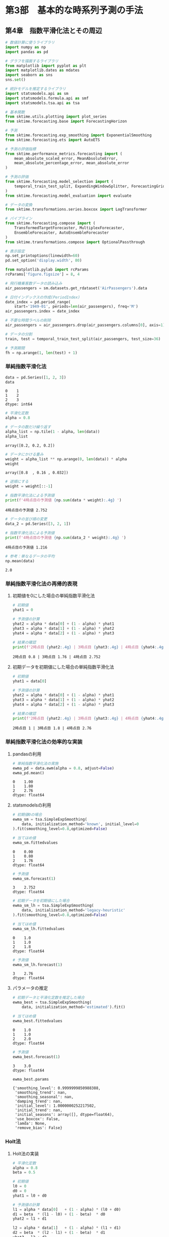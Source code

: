 * 第3部　基本的な時系列予測の手法
:PROPERTIES:
:CUSTOM_ID: 第3部-基本的な時系列予測の手法
:END:
** 第4章　指数平滑化法とその周辺
:PROPERTIES:
:CUSTOM_ID: 第4章-指数平滑化法とその周辺
:END:
#+begin_src python
# 数値計算に使うライブラリ
import numpy as np
import pandas as pd

# グラフを描画するライブラリ
from matplotlib import pyplot as plt
import matplotlib.dates as mdates
import seaborn as sns
sns.set()

# 統計モデルを推定するライブラリ
import statsmodels.api as sm
import statsmodels.formula.api as smf
import statsmodels.tsa.api as tsa

# 基本関数
from sktime.utils.plotting import plot_series
from sktime.forecasting.base import ForecastingHorizon

# 予測
from sktime.forecasting.exp_smoothing import ExponentialSmoothing
from sktime.forecasting.ets import AutoETS

# 予測の評価指標
from sktime.performance_metrics.forecasting import (
    mean_absolute_scaled_error, MeanAbsoluteError,
    mean_absolute_percentage_error, mean_absolute_error
)

# 予測の評価
from sktime.forecasting.model_selection import (
    temporal_train_test_split, ExpandingWindowSplitter, ForecastingGridSearchCV
)
from sktime.forecasting.model_evaluation import evaluate

# データの変換
from sktime.transformations.series.boxcox import LogTransformer

# パイプライン
from sktime.forecasting.compose import (
    TransformedTargetForecaster, MultiplexForecaster,
    EnsembleForecaster, AutoEnsembleForecaster
)
from sktime.transformations.compose import OptionalPassthrough
#+end_src

#+begin_src python
# 表示設定
np.set_printoptions(linewidth=60)
pd.set_option('display.width', 80)

from matplotlib.pylab import rcParams
rcParams['figure.figsize'] = 8, 4
#+end_src

#+begin_src python
# 飛行機乗客数データの読み込み
air_passengers = sm.datasets.get_rdataset('AirPassengers').data

# 日付インデックスの作成(PeriodIndex)
date_index = pd.period_range(
    start='1949-01', periods=len(air_passengers), freq='M')
air_passengers.index = date_index

# 不要な時間ラベルの削除
air_passengers = air_passengers.drop(air_passengers.columns[0], axis=1)
#+end_src

#+begin_src python
# データの分割
train, test = temporal_train_test_split(air_passengers, test_size=36)

# 予測期間
fh = np.arange(1, len(test) + 1)
#+end_src

*** 単純指数平滑化法
:PROPERTIES:
:CUSTOM_ID: 単純指数平滑化法
:END:
#+begin_src python
data = pd.Series([1, 2, 3])
data
#+end_src

#+begin_example
0    1
1    2
2    3
dtype: int64
#+end_example

#+begin_src python
# 平滑化定数
alpha = 0.8

# データの数だけ繰り返す
alpha_list = np.tile(1 - alpha, len(data))
alpha_list
#+end_src

#+begin_example
array([0.2, 0.2, 0.2])
#+end_example

#+begin_src python
# データにかける重み
weight = alpha_list ** np.arange(0, len(data)) * alpha
weight
#+end_src

#+begin_example
array([0.8  , 0.16 , 0.032])
#+end_example

#+begin_src python
# 逆順にする
weight = weight[::-1]

# 指数平滑化法による予測値
print(f'4時点目の予測値 {np.sum(data * weight):.4g} ')
#+end_src

#+begin_example
4時点目の予測値 2.752 
#+end_example

#+begin_src python
# データの並び順の変更
data_2 = pd.Series([3, 2, 1])

# 指数平滑化法による予測値
print(f'4時点目の予測値 {np.sum(data_2 * weight):.4g} ')
#+end_src

#+begin_example
4時点目の予測値 1.216 
#+end_example

#+begin_src python
# 参考：単なるデータの平均
np.mean(data)
#+end_src

#+begin_example
2.0
#+end_example

*** 単純指数平滑化法の再帰的表現
:PROPERTIES:
:CUSTOM_ID: 単純指数平滑化法の再帰的表現
:END:
**** 初期値を0にした場合の単純指数平滑化法
:PROPERTIES:
:CUSTOM_ID: 初期値を0にした場合の単純指数平滑化法
:END:
#+begin_src python
# 初期値
yhat1 = 0

# 予測値の計算
yhat2 = alpha * data[0] + (1 - alpha) * yhat1
yhat3 = alpha * data[1] + (1 - alpha) * yhat2
yhat4 = alpha * data[2] + (1 - alpha) * yhat3

# 結果の確認
print(f'2時点目 {yhat2:.4g} | 3時点目 {yhat3:.4g} | 4時点目 {yhat4:.4g}')
#+end_src

#+begin_example
2時点目 0.8 | 3時点目 1.76 | 4時点目 2.752
#+end_example

**** 初期データを初期値にした場合の単純指数平滑化法
:PROPERTIES:
:CUSTOM_ID: 初期データを初期値にした場合の単純指数平滑化法
:END:
#+begin_src python
# 初期値
yhat1 = data[0]

# 予測値の計算
yhat2 = alpha * data[0] + (1 - alpha) * yhat1
yhat3 = alpha * data[1] + (1 - alpha) * yhat2
yhat4 = alpha * data[2] + (1 - alpha) * yhat3

# 結果の確認
print(f'2時点目 {yhat2:.4g} | 3時点目 {yhat3:.4g} | 4時点目 {yhat4:.4g}')
#+end_src

#+begin_example
2時点目 1 | 3時点目 1.8 | 4時点目 2.76
#+end_example

*** 単純指数平滑化法の効率的な実装
:PROPERTIES:
:CUSTOM_ID: 単純指数平滑化法の効率的な実装
:END:
**** pandasの利用
:PROPERTIES:
:CUSTOM_ID: pandasの利用
:END:
#+begin_src python
# 単純指数平滑化法の実施
ewma_pd = data.ewm(alpha = 0.8, adjust=False)
ewma_pd.mean()
#+end_src

#+begin_example
0    1.00
1    1.80
2    2.76
dtype: float64
#+end_example

**** statsmodelsの利用
:PROPERTIES:
:CUSTOM_ID: statsmodelsの利用
:END:
#+begin_src python
# 初期値0の場合
ewma_sm = tsa.SimpleExpSmoothing(
    data, initialization_method='known', initial_level=0
).fit(smoothing_level=0.8,optimized=False)

# 当てはめ値
ewma_sm.fittedvalues
#+end_src

#+begin_example
0    0.00
1    0.80
2    1.76
dtype: float64
#+end_example

#+begin_src python
# 予測値
ewma_sm.forecast(1)
#+end_src

#+begin_example
3    2.752
dtype: float64
#+end_example

#+begin_src python
# 初期データを初期値にした場合
ewma_sm_lh = tsa.SimpleExpSmoothing(
    data, initialization_method='legacy-heuristic'
).fit(smoothing_level=0.8,optimized=False)

# 当てはめ値
ewma_sm_lh.fittedvalues
#+end_src

#+begin_example
0    1.0
1    1.0
2    1.8
dtype: float64
#+end_example

#+begin_src python
# 予測値
ewma_sm_lh.forecast(1)
#+end_src

#+begin_example
3    2.76
dtype: float64
#+end_example

**** パラメータの推定
:PROPERTIES:
:CUSTOM_ID: パラメータの推定
:END:
#+begin_src python
# 初期データと平滑化定数を推定した場合
ewma_best = tsa.SimpleExpSmoothing(
    data, initialization_method='estimated').fit()

# 当てはめ値
ewma_best.fittedvalues
#+end_src

#+begin_example
0    1.0
1    1.0
2    2.0
dtype: float64
#+end_example

#+begin_src python
# 予測値
ewma_best.forecast(1)
#+end_src

#+begin_example
3    3.0
dtype: float64
#+end_example

#+begin_src python
ewma_best.params
#+end_src

#+begin_example
{'smoothing_level': 0.9999999850988388,
 'smoothing_trend': nan,
 'smoothing_seasonal': nan,
 'damping_trend': nan,
 'initial_level': 1.0000000252217502,
 'initial_trend': nan,
 'initial_seasons': array([], dtype=float64),
 'use_boxcox': False,
 'lamda': None,
 'remove_bias': False}
#+end_example

*** Holt法
:PROPERTIES:
:CUSTOM_ID: holt法
:END:
**** Holt法の実装
:PROPERTIES:
:CUSTOM_ID: holt法の実装
:END:
#+begin_src python
# 平滑化定数
alpha = 0.8
beta = 0.5

# 初期値
l0 = 0
d0 = 0
yhat1 = l0 + d0

# 予測値の計算
l1 = alpha * data[0]   + (1 - alpha) * (l0 + d0)
d1 = beta  * (l1 - l0) + (1 - beta)  * d0
yhat2 = l1 + d1

l2 = alpha * data[1]   + (1 - alpha) * (l1 + d1)
d2 = beta  * (l2 - l1) + (1 - beta)  * d1
yhat3 = l2 + d2

l3 = alpha * data[2]   + (1 - alpha) * (l2 + d2)
d3 = beta  * (l3 - l2) + (1 - beta)  * d2
yhat4 = l3 + d3

# 結果の確認
print(f'yhat：2時点目 {yhat2:.4g} | 3時点目 {yhat3:.4g} | 4時点目 {yhat4:.4g}')
print(f'level：1時点目 {l1:.3g} | 2時点目 {l2:.3g} | 3時点目 {l3:.4g}')
print(f'trend：1時点目 {d1:.3g} | 2時点目 {d2:.3g} | 3時点目 {d3:.4g}')
#+end_src

#+begin_example
yhat：2時点目 1.2 | 3時点目 2.56 | 4時点目 3.808
level：1時点目 0.8 | 2時点目 1.84 | 3時点目 2.912
trend：1時点目 0.4 | 2時点目 0.72 | 3時点目 0.896
#+end_example

**** statsmodelsの利用
:PROPERTIES:
:CUSTOM_ID: statsmodelsの利用-1
:END:
#+begin_src python
# holt法の実装：パラメータ固定の場合
holt = tsa.Holt(
    data, initialization_method='known', initial_level=0, initial_trend=0
).fit(smoothing_level=0.8, smoothing_trend=0.5, optimized=False)
#+end_src

#+begin_src python
# 参考：当てはめ値
holt.fittedvalues
#+end_src

#+begin_example
0    0.00
1    1.20
2    2.56
dtype: float64
#+end_example

#+begin_src python
# 参考：水準成分
holt.level
#+end_src

#+begin_example
0    0.800
1    1.840
2    2.912
dtype: float64
#+end_example

#+begin_src python
# 参考：ドリフト成分
holt.trend
#+end_src

#+begin_example
0    0.400
1    0.720
2    0.896
dtype: float64
#+end_example

#+begin_src python
# 参考：予測値
holt.forecast(1)
#+end_src

#+begin_example
3    3.808
dtype: float64
#+end_example

**** パラメータの推定
:PROPERTIES:
:CUSTOM_ID: パラメータの推定-1
:END:
#+begin_src python
# holt法の実装：パラメータを推定した場合
holt_best = tsa.Holt(data, initialization_method='estimated').fit()
holt_best.params
#+end_src

#+begin_example
{'smoothing_level': 0.9999999850988388,
 'smoothing_trend': 2.7105053908240827e-17,
 'smoothing_seasonal': nan,
 'damping_trend': nan,
 'initial_level': -7.607667228101689e-05,
 'initial_trend': 1.00011499468019,
 'initial_seasons': array([], dtype=float64),
 'use_boxcox': False,
 'lamda': None,
 'remove_bias': False}
#+end_example

#+begin_src python
# 参考：当てはめ値
holt_best.fittedvalues
#+end_src

#+begin_example
0    1.000039
1    2.000115
2    3.000115
dtype: float64
#+end_example

#+begin_src python
# 予測値
holt_best.forecast(1)
#+end_src

#+begin_example
3    4.000115
dtype: float64
#+end_example

*** damped trendの利用
:PROPERTIES:
:CUSTOM_ID: damped-trendの利用
:END:
**** 減衰しないトレンドを用いた予測
:PROPERTIES:
:CUSTOM_ID: 減衰しないトレンドを用いた予測
:END:
#+begin_src python
# 増減量は一定
holt.forecast(3).diff()
#+end_src

#+begin_example
3      NaN
4    0.896
5    0.896
dtype: float64
#+end_example

**** damped trendを想定した予測
:PROPERTIES:
:CUSTOM_ID: damped-trendを想定した予測
:END:
#+begin_src python
# トレンドの減衰率のパラメータ
phi = 0.9

# 初期の予測値
yhat1 = l0 + phi * d0

# 予測値の計算
l1 = alpha * data[0]   + (1 - alpha) * (l0 + phi * d0)
d1 = beta  * (l1 - l0) + (1 - beta)  * phi * d0
yhat2 = l1 + phi * d1

l2 = alpha * data[1]   + (1 - alpha) * (l1 + phi * d1)
d2 = beta  * (l2 - l1) + (1 - beta)  * phi * d1
yhat3 = l2 + phi * d2

l3 = alpha * data[2]   + (1 - alpha) * (l2 + phi * d2)
d3 = beta  * (l3 - l2) + (1 - beta)  * phi * d2
yhat4 = l3 + phi * d3

# 結果の確認
print(f'yhat：2時点目 {yhat2:.4g} | 3時点目 {yhat3:.4g} | 4時点目 {yhat4:.4g}')
print(f'level：1時点目 {l1:.3g} | 2時点目 {l2:.3g} | 3時点目 {l3:.4g}')
print(f'trend：1時点目 {d1:.3g} | 2時点目 {d2:.3g} | 3時点目 {d3:.4g}')
#+end_src

#+begin_example
yhat：2時点目 1.16 | 3時点目 2.458 | 4時点目 3.65
level：1時点目 0.8 | 2時点目 1.83 | 3時点目 2.892
trend：1時点目 0.4 | 2時点目 0.696 | 3時点目 0.843
#+end_example

#+begin_src python
# damped trendを利用した場合
holt_damped = tsa.Holt(
    data, initialization_method='known', initial_level=0, 
    initial_trend=0, damped_trend=True
).fit(smoothing_level=0.8, smoothing_trend=0.5, damping_trend=0.9, 
      optimized=False)
#+end_src

#+begin_src python
# 参考：当てはめ値
holt_damped.fittedvalues
#+end_src

#+begin_example
0    0.0000
1    1.1600
2    2.4584
dtype: float64
#+end_example

#+begin_src python
# 参考：予測値
holt_damped.forecast(3)
#+end_src

#+begin_example
3    3.650416
4    4.333278
5    4.947855
dtype: float64
#+end_example

#+begin_src python
# 増減量が変わる
holt_damped.forecast(3).diff()
#+end_src

#+begin_example
3         NaN
4    0.682862
5    0.614576
dtype: float64
#+end_example

#+begin_src python
print(f'2時点先予測の増減量： {d3 * phi ** 2:.6g}')
print(f'3時点先予測の増減量： {d3 * phi ** 3:.6g}')
#+end_src

#+begin_example
2時点先予測の増減量： 0.682862
3時点先予測の増減量： 0.614576
#+end_example

*** Holt-winters法
:PROPERTIES:
:CUSTOM_ID: holt-winters法
:END:
**** Holt-Winters法の実装
:PROPERTIES:
:CUSTOM_ID: holt-winters法の実装
:END:
#+begin_src python
# 平滑化定数
alpha = 0.8
beta = 0.5
gamma = 0.6

# 初期値
l0 = 0
d0 = 0
s_ng1 = 0 # -1時点目
s0 = 0    # 0時点目
yhat1 = l0 + d0 + s_ng1 # 周期2なので、前の時点のsを使う

# 予測値の計算
l1 = alpha * (data[0] - s_ng1)   + (1 - alpha) * (l0 + d0)
d1 = beta  * (l1 - l0)           + (1 - beta)  * d0
s1 = gamma * (data[0] - l0 - d0) + (1 - gamma) * s_ng1
yhat2 = l1 + d1 + s0   # 周期2なので、前の時点のsを使う

l2 = alpha * (data[1] - s0)      + (1 - alpha) * (l1 + d1)
d2 = beta  * (l2 - l1)           + (1 - beta)  * d1
s2 = gamma * (data[1] - l1 - d1) + (1 - gamma) * s0
yhat3 = l2 + d2 + s1   # 周期2なので、前の時点のsを使う

l3 = alpha * (data[2] - s1)      + (1 - alpha) * (l2 + d2)
d3 = beta  * (l3 - l2)           + (1 - beta)  * d2
s3 = gamma * (data[2] - l2 - d2) + (1 - gamma) * s1
yhat4 = l3 + d3 + s2   # 周期2なので、前の時点のsを使う

# 結果の確認
print(f'yhat：2時点目 {yhat2:.3g} | 3時点目 {yhat3:.3g} | 4時点目 {yhat4:.4g}')
print(f'level：1時点目 {l1:.3g} | 2時点目 {l2:.3g} | 3時点目 {l3:.4g}')
print(f'trend：1時点目 {d1:.3g} | 2時点目 {d2:.3g} | 3時点目 {d3:.4g}')
print(f'season：1時点目 {s1:.3g} | 2時点目 {s2:.3g} | 3時点目 {s3:.4g}')
#+end_src

#+begin_example
yhat：2時点目 1.2 | 3時点目 3.16 | 4時点目 3.568
level：1時点目 0.8 | 2時点目 1.84 | 3時点目 2.432
trend：1時点目 0.4 | 2時点目 0.72 | 3時点目 0.656
season：1時点目 0.6 | 2時点目 0.48 | 3時点目 0.504
#+end_example

**** statsmodelsの利用
:PROPERTIES:
:CUSTOM_ID: statsmodelsの利用-2
:END:
#+begin_src python
# Holt-Winters法の実装
hw = tsa.ExponentialSmoothing(
    data, trend='add', seasonal='add', initialization_method='known', 
    initial_level=0, initial_trend=0, 
    initial_seasonal=[0,0],seasonal_periods=2
).fit(smoothing_level=0.8, smoothing_trend=0.5, smoothing_seasonal=0.6, 
      optimized=False)
#+end_src

#+begin_src python
# 当てはめ値
hw.fittedvalues
#+end_src

#+begin_example
0    0.00
1    1.20
2    3.16
dtype: float64
#+end_example

#+begin_src python
# 予測値
hw.forecast(1)
#+end_src

#+begin_example
3    3.568
dtype: float64
#+end_example

#+begin_src python
# 参考：水準成分
hw.level
#+end_src

#+begin_example
0    0.800
1    1.840
2    2.432
dtype: float64
#+end_example

#+begin_src python
# 参考：トレンド成分
hw.trend
#+end_src

#+begin_example
0    0.400
1    0.720
2    0.656
dtype: float64
#+end_example

#+begin_src python
# 参考：季節成分
hw.season
#+end_src

#+begin_example
0    0.600
1    0.480
2    0.504
dtype: float64
#+end_example

**** 飛行機乗客数データへの適用
:PROPERTIES:
:CUSTOM_ID: 飛行機乗客数データへの適用
:END:
#+begin_src python
# モデル化
hw_air = tsa.ExponentialSmoothing(
    train, trend='add', seasonal='add', seasonal_periods=12).fit()

# 予測
pred = hw_air.forecast(len(test))

# 予測精度
mean_absolute_error(test, pred)
#+end_src

#+begin_example
21.544775457219366
#+end_example

#+begin_src python
# 予測結果と季節調整済み系列の可視化
fig, ax = plot_series(train, hw_air.level, test, pred, 
                      labels=['train', 'level', 'test', 'pred'], 
                      markers=np.tile('', 4))
fig.set_size_inches(8, 4)
#+end_src

#+caption: png
[[file:3-4-%E6%8C%87%E6%95%B0%E5%B9%B3%E6%BB%91%E5%8C%96%E6%B3%95%E3%81%A8%E3%81%9D%E3%81%AE%E5%91%A8%E8%BE%BA_files/3-4-%E6%8C%87%E6%95%B0%E5%B9%B3%E6%BB%91%E5%8C%96%E6%B3%95%E3%81%A8%E3%81%9D%E3%81%AE%E5%91%A8%E8%BE%BA_64_0.png]]

**** 乗法型のHolt-Winters法
:PROPERTIES:
:CUSTOM_ID: 乗法型のholt-winters法
:END:
#+begin_src python
# 乗法型としてモデル化
hw_air_mul = tsa.ExponentialSmoothing(
    train, trend='add', seasonal='mul', seasonal_periods=12).fit()

# 予測
pred_mul = hw_air_mul.forecast(len(test))

# 予測精度
mean_absolute_error(test, pred_mul)
#+end_src

#+begin_example
22.318015069498156
#+end_example

*** sktimeによる実践的な指数平滑化法
:PROPERTIES:
:CUSTOM_ID: sktimeによる実践的な指数平滑化法
:END:
**** sktimeの利用
:PROPERTIES:
:CUSTOM_ID: sktimeの利用
:END:
#+begin_src python
# 予測手法の指定
hw_forecaster = ExponentialSmoothing(trend='add', seasonal='add')

# データへの当てはめ
hw_forecaster.fit(train)

# 予測の実施
hw_fore_sk = hw_forecaster.predict(fh)
#+end_src

#+begin_src python
# 参考：statsmodelと同じ結果になる
np.sum((hw_fore_sk.value - pred) ** 2)
#+end_src

#+begin_example
0.0
#+end_example

**** 精度の高い手法の探索
:PROPERTIES:
:CUSTOM_ID: 精度の高い手法の探索
:END:
#+begin_src python
# 前処理から予測の選択までを1つのパイプラインにまとめる
pipe = TransformedTargetForecaster(
    steps=[
        ('log', OptionalPassthrough(LogTransformer())),
        ('forecaster', MultiplexForecaster(
            forecasters=[
                ('add', ExponentialSmoothing(trend='add', seasonal='add')),
                ('add_damped', ExponentialSmoothing(
                    trend='add', seasonal='add', damped_trend=True)),
                ('mul', ExponentialSmoothing(trend='add', seasonal='mul')),
                ('mul_damped', ExponentialSmoothing(
                    trend='add', seasonal='mul', damped_trend=True))
            ]
        )),
    ]
)

# 対数変換の有無・対象となる予測方法の一覧
param_grid = {
    'log__passthrough': [True, False],
    'forecaster__selected_forecaster': [
        'add', 'add_damped', 'mul', 'mul_damped'
    ],
}

# 12時点先予測のCVによってモデルの精度を比較して、最も精度が高い手法を選ぶ
cv = ExpandingWindowSplitter(
    fh=np.arange(1,13), initial_window=24, step_length=12
)

# 予測器の作成
cv_pipe_forecaster = ForecastingGridSearchCV(
    forecaster=pipe, param_grid=param_grid, 
    cv=cv, scoring=MeanAbsoluteError()
)
#+end_src

#+begin_src python
# データへの当てはめ
cv_pipe_forecaster.fit(train)

# CVで判断された最良の予測手法
cv_pipe_forecaster.best_params_
#+end_src

#+begin_example
{'forecaster__selected_forecaster': 'add', 'log__passthrough': False}
#+end_example

#+begin_src python
# 参考：全ての方式のCVの結果一覧

# CVの結果のうち、必要な列だけをコピーする
result_df = cv_pipe_forecaster.cv_results_[
    ['mean_test_MeanAbsoluteError', 'params']].copy()

# パラメータの値だけを取り出して格納する
result_df['params'] = result_df['params'].apply(lambda x: list(x.values()))

# 結果の確認
print(result_df)
#+end_src

#+begin_example
   mean_test_MeanAbsoluteError               params
0                    15.946600          [add, True]
1                     9.778336         [add, False]
2                    16.988803   [add_damped, True]
3                    11.627914  [add_damped, False]
4                    11.289958          [mul, True]
5                    10.083780         [mul, False]
6                    13.031329   [mul_damped, True]
7                    11.001232  [mul_damped, False]
#+end_example

#+begin_src python
# 予測の実施
best_pred = cv_pipe_forecaster.predict(fh)

# 予測精度
mean_absolute_error(test, best_pred)
#+end_src

#+begin_example
32.86696975874994
#+end_example

*** 指数平滑化法と状態空間モデル
:PROPERTIES:
:CUSTOM_ID: 指数平滑化法と状態空間モデル
:END:
*** statsmodelsによる実装
:PROPERTIES:
:CUSTOM_ID: statsmodelsによる実装
:END:
#+begin_src python
# モデル化
hw_ssm = tsa.ETSModel(
    train['value'], error='add', trend="add", seasonal="add",
    damped_trend=False, seasonal_periods=12).fit()

# 予測
pred_hw_ssm = hw_ssm.forecast(len(test))

# 予測精度
mean_absolute_error(test, pred_hw_ssm)
#+end_src

#+begin_example
21.502929501798196
#+end_example
